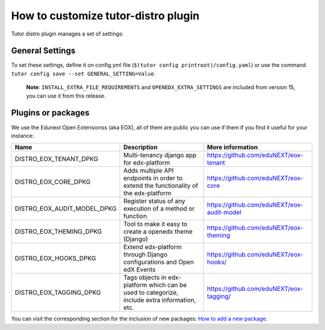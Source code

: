 How to customize tutor-distro plugin
====================================

Tutor distro plugin manages a set of settings:


General Settings
----------------

+--------------------------------------------------------------------------------------------------------------------------------------------------------+----------------------------------------------------------------------------------------------------------------------+
| Setting                                                                                                                                                | Example Values                                                                                                       |
+========================================================================================================================================================+======================================================================================================================+
| **DOCKER_IMAGE_OPENEDX**                                                                                                                               |.. code-block:: yml                                                                                                   |
|                                                                                                                                                        |                                                                                                                      |
| Base docker image, that contain all distro basic configuration for production and replace tutor default openedx image                                  |    docker.io/ednxops/distro-edunext-edxapp:<distro_version>                                                          |
+--------------------------------------------------------------------------------------------------------------------------------------------------------+----------------------------------------------------------------------------------------------------------------------+
| **DOCKER_IMAGE_OPENEDX_DEV**                                                                                                                           |.. code-block:: yml                                                                                                   |
|                                                                                                                                                        |                                                                                                                      |
| Base docker image, that contain all distro basic configuration for development and replace tutor default openedx image                                 |    docker.io/ednxops/distro-edunext-edxapp-dev:<distro-version>                                                      |
+--------------------------------------------------------------------------------------------------------------------------------------------------------+----------------------------------------------------------------------------------------------------------------------+
| **EDX_PLATFORM_REPOSITORY**                                                                                                                            |.. code-block:: yml                                                                                                   |
|                                                                                                                                                        |                                                                                                                      |
| Repository for your edx-platform base code                                                                                                             |    https://github.com/eduNEXT/edunext-platform.git                                                                   |
+--------------------------------------------------------------------------------------------------------------------------------------------------------+----------------------------------------------------------------------------------------------------------------------+
| **EDX_PLATFORM_VERSION**                                                                                                                               |.. code-block:: yml                                                                                                   |
|                                                                                                                                                        |                                                                                                                      |
| Branch to use as main code                                                                                                                             |    ednx-release/<distro-version>.master                                                                              |
+--------------------------------------------------------------------------------------------------------------------------------------------------------+----------------------------------------------------------------------------------------------------------------------+
|**DISTRO_THEMES**                                                                                                                                       |.. code-block:: yml                                                                                                   |
|                                                                                                                                                        |                                                                                                                      |
|Establish repository(ies) of your openedx theme(s)                                                                                                      |   - name: ednx-saas-themes                                                                                           |
|                                                                                                                                                        |     repo: ednx-saas-theme                                                                                            |
|You can add other repositories using the same estructure.                                                                                               |     domain: github.com                                                                                               |
|                                                                                                                                                        |     protocol: ssh                                                                                                    |
|                                                                                                                                                        |     path: eduNEXT                                                                                                    |
+--------------------------------------------------------------------------------------------------------------------------------------------------------+----------------------------------------------------------------------------------------------------------------------+
| **DISTRO_THEMES_ROOT**                                                                                                                                 |.. code-block:: yml                                                                                                   |
|                                                                                                                                                        |                                                                                                                      |
| Directory where the themes are cloned                                                                                                                  |    /openedx/themes                                                                                                   |
+--------------------------------------------------------------------------------------------------------------------------------------------------------+----------------------------------------------------------------------------------------------------------------------+
| **DISTRO_THEME_DIRS**                                                                                                                                  |.. code-block:: yml                                                                                                   |
|                                                                                                                                                        |                                                                                                                      |
| Path to theme directories                                                                                                                              |     - /openedx/themes/ednx-saas-themes/edx-platform/                                                                 |
|                                                                                                                                                        |     - openedx/themes/ednx-saas-themes/edx-platform/bragi-generator                                                   |
+--------------------------------------------------------------------------------------------------------------------------------------------------------+----------------------------------------------------------------------------------------------------------------------+
| **DISTRO_THEMES_NAME**                                                                                                                                 | .. code-block:: yml                                                                                                  |
|                                                                                                                                                        |                                                                                                                      |
| Name(s) for enable theme(s)                                                                                                                            |     - bragi                                                                                                          |
+--------------------------------------------------------------------------------------------------------------------------------------------------------+----------------------------------------------------------------------------------------------------------------------+
| **DISTRO_DEFAULT_SITE_THEME**                                                                                                                          | .. code-block:: yml                                                                                                  |
|                                                                                                                                                        |                                                                                                                      |
| Optional value to set the default theme. Useful when you want to install more than 1 theme.                                                            |     bragi                                                                                                          |
+--------------------------------------------------------------------------------------------------------------------------------------------------------+----------------------------------------------------------------------------------------------------------------------+
| **DISTRO_EXTRA_COMMANDS**                                                                                                                              |.. code-block:: yml                                                                                                   |
|                                                                                                                                                        |                                                                                                                      |
| Add any tutor command which need to be executed                                                                                                        |     - tutor plugins install mfe && tutor plugins enable mfe                                                          |
+--------------------------------------------------------------------------------------------------------------------------------------------------------+----------------------------------------------------------------------------------------------------------------------+
| **DISTRO_EXTRA_MIDDLEWARES**                                                                                                                           |.. code-block:: yml                                                                                                   |
|                                                                                                                                                        |                                                                                                                      |
| Add any middleware to openedx setting MIDDLEWARE                                                                                                       |     - middleware.test.1                                                                                              |
+--------------------------------------------------------------------------------------------------------------------------------------------------------+----------------------------------------------------------------------------------------------------------------------+
| **INSTALL_EXTRA_FILE_REQUIREMENTS**                                                                                                                    |.. code-block:: yml                                                                                                   |
|                                                                                                                                                        |                                                                                                                      |
| Add any extra files to aditional requirements                                                                                                          |     path: ./requirements/extra_file/                                                                                 |
|                                                                                                                                                        |     files: [                                                                                                         |
|                                                                                                                                                        |       /edunext/base.txt,                                                                                             |
|                                                                                                                                                        |       /test/test.txt                                                                                                 |
|                                                                                                                                                        |     ]                                                                                                                |
+--------------------------------------------------------------------------------------------------------------------------------------------------------+----------------------------------------------------------------------------------------------------------------------+
| **OPENEDX_EXTRA_SETTINGS**                                                                                                                             |.. code-block:: yml                                                                                                   |
|                                                                                                                                                        |                                                                                                                      |
| Enable openedx extra settings to configure cms_env, lms_env or pre_init_lms_tasks variables                                                            |     cms_env: [                                                                                                       |
|                                                                                                                                                        |       USE_EOX_TENANT: true                                                                                           |
|                                                                                                                                                        |     ]                                                                                                                |
|                                                                                                                                                        |     lms_env: [                                                                                                       |
|                                                                                                                                                        |       USE_EOX_TENANT: true,                                                                                          |
|                                                                                                                                                        |       ENABLE_EOX_THEMING_DERIVE_WORKAROUND: true                                                                     |
|                                                                                                                                                        |     ]                                                                                                                |
|                                                                                                                                                        |     pre_init_lms_tasks: [                                                                                            |
|                                                                                                                                                        |       ./manage.py lms migrate contenttypes,                                                                          |
|                                                                                                                                                        |       ./manage.py lms migrate eox_core,                                                                              |
|                                                                                                                                                        |       ./manage.py lms migrate eox_tenant                                                                             |
|                                                                                                                                                        |     ]                                                                                                                |
+--------------------------------------------------------------------------------------------------------------------------------------------------------+----------------------------------------------------------------------------------------------------------------------+


To set these settings, define it on config.yml file (``$(tutor config printroot)/config.yaml``) or use the command ``tutor config save --set GENERAL_SETTING=Value``.

        **Note**: ``INSTALL_EXTRA_FILE_REQUIREMENTS`` and ``OPENEDX_EXTRA_SETTINGS`` are included from version 15, you can use it from this release.


Plugins or packages
-------------------

We use the Edunext Open Extensionss (aka EOX), all of them are public you can use if them if you find it useful for your instance:


+------------------------------+-----------------------------------------------------------------------------------------------+---------------------------------------------+
| Name                         | Description                                                                                   | More information                            |
+==============================+===============================================================================================+=============================================+
| DISTRO_EOX_TENANT_DPKG       | Multi-tenancy django app for edx-platform                                                     | https://github.com/eduNEXT/eox-tenant       |
+------------------------------+-----------------------------------------------------------------------------------------------+---------------------------------------------+
| DISTRO_EOX_CORE_DPKG         | Adds multiple API endpoints in order to extend the functionality of the edx-platform          | https://github.com/eduNEXT/eox-core         |
+------------------------------+-----------------------------------------------------------------------------------------------+---------------------------------------------+
| DISTRO_EOX_AUDIT_MODEL_DPKG  | Register status of any execution of a method or function                                      | https://github.com/eduNEXT/eox-audit-model  |
+------------------------------+-----------------------------------------------------------------------------------------------+---------------------------------------------+
| DISTRO_EOX_THEMING_DPKG      | Tool to make it easy to create a openedx theme (Django)                                       | https://github.com/eduNEXT/eox-theming      |
+------------------------------+-----------------------------------------------------------------------------------------------+---------------------------------------------+
| DISTRO_EOX_HOOKS_DPKG        | Extend edx-platform through Django configurations and Open edX Events                         | https://github.com/eduNEXT/eox-hooks/       |
+------------------------------+-----------------------------------------------------------------------------------------------+---------------------------------------------+
| DISTRO_EOX_TAGGING_DPKG      | Tags objects in edx-platform which can be used to categorize, include extra information, etc. | https://github.com/eduNEXT/eox-tagging/     |
+------------------------------+-----------------------------------------------------------------------------------------------+---------------------------------------------+


You can visit the corresponding section for the inclusion of new packages: `How to add a new package. <./how_to_add_new_packages.rst>`_
